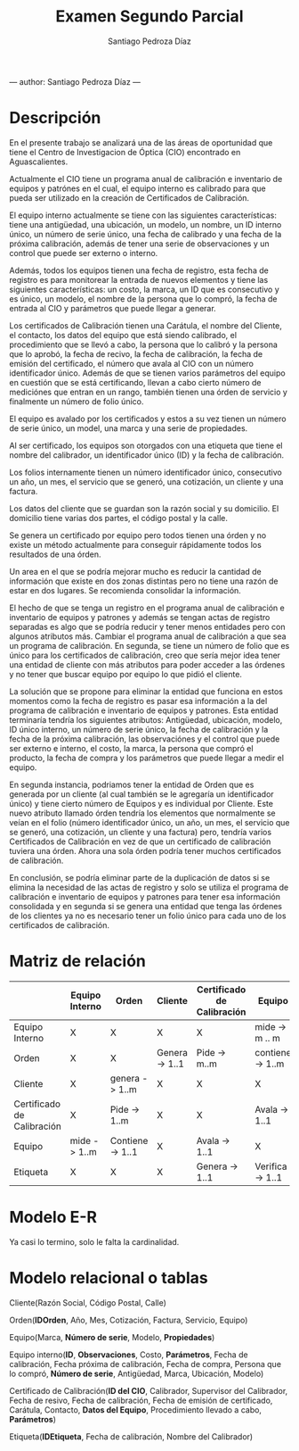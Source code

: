#+title: Examen Segundo Parcial
#+author: Santiago Pedroza Díaz
---
author: Santiago Pedroza Díaz
---
* Descripción

En el presente trabajo se analizará una de las áreas de oportunidad que tiene el Centro de Investigacion de Óptica (CIO) encontrado en Aguascalientes.

Actualmente el CIO tiene un programa anual de calibración e inventario de equipos y patrónes en el cual, el equipo interno es calibrado para que pueda ser utilizado en la creación de Certificados de Calibración.

El equipo interno actualmente se tiene con las siguientes características: tiene una antigüedad, una ubicación, un modelo, un nombre, un ID interno único, un número de serie único, una fecha de calibrado y una fecha de la próxima calibración, además de tener una serie de observaciones y un control que puede ser externo o interno.

Además, todos los equipos tienen una fecha de registro, esta fecha de registro es para monitorear la entrada de nuevos elementos y tiene las siguientes características: un costo, la marca, un ID que es consecutivo y es único, un modelo, el nombre de la persona que lo compró, la fecha de entrada al CIO y parámetros que puede llegar a generar.

Los certificados de Calibración tienen una Carátula, el nombre del Cliente, el contacto, los datos del equipo que está siendo calibrado, el procedimiento que se llevó a cabo,  la persona que lo calibró y la persona que lo aprobó, la fecha de recivo, la fecha de calibración, la fecha de emisión del certificado, el número que avala al CIO con un número identificador único. Además de que se tienen varios parámetros del equipo en cuestión que se está certificando, llevan a cabo cierto número de mediciónes que entran en un rango, también tienen una órden de servicio y finalmente un número de folio único.

El equipo es avalado por los certificados  y estos a su vez tienen un número de serie único, un model, una marca y una serie de propiedades.

Al ser certificado, los equipos son otorgados con una etiqueta que tiene el nombre del calibrador, un identificador único (ID) y la fecha de calibración.

Los folios internamente tienen un número identificador único, consecutivo un año, un mes, el servicio que se generó, una cotización, un cliente y una factura.

Los datos del cliente que se guardan son la razón social y su domicilio. El domicilio tiene varias dos partes, el código postal y la calle.

Se genera un certificado por equipo pero todos tienen una órden y no existe un método actualmente para conseguir rápidamente todos los resultados de una órden.

Un area en el que se podría mejorar mucho es reducir la cantidad  de información que existe en dos zonas distintas pero no tiene una razón de estar en dos lugares. Se recomienda consolidar la información.

El hecho de que se tenga un registro en el programa anual de calibración e inventario de equipos y patrones y además se tengan actas de registro separadas es algo que se podría reducir y tener menos entidades pero con algunos atributos más. Cambiar el programa anual de calibración a que sea un programa de calibración. En segunda, se tiene un número de folio que es único para los certificados de calibración, creo que sería mejor idea tener una entidad de cliente con más atributos para poder acceder a las órdenes y no tener que buscar equipo por equipo lo que pidió el cliente.

La solución que se propone para eliminar la entidad que funciona en estos momentos como la fecha de registro es pasar esa información a la del programa de calibración e inventario de equipos y patrones. Esta entidad terminaría tendría los siguientes atributos:  Antigüedad, ubicación, modelo,  ID único interno, un número de serie único, la fecha de calibración y la fecha de la próxima calibración, las observaciónes y el control que puede ser externo e interno,  el costo, la marca, la persona que compró el producto, la fecha de compra y los parámetros que puede llegar a medir el equipo.

En segunda instancia, podriamos tener la entidad de Orden que es generada por un cliente (al cual también se le agregaría un identificador único) y tiene cierto número de Equipos y es individual por Cliente. Este nuevo atributo llamado órden tendría los elementos que normalmente se veían en el folio (número identificador único, un año, un mes, el servicio que se generó, una cotización, un cliente y una factura) pero, tendría varios Certificados de Calibración en vez de que un certificado de calibración tuviera una órden. Ahora una sola órden podría tener muchos certificados de calibración.

En conclusión, se podría eliminar parte de la duplicación de datos si se elimina la necesidad de las actas de registro y solo se utiliza el programa de calibración e inventario de equipos y patrones para tener esa información consolidada y en segunda si se genera una entidad que tenga las órdenes de los clientes ya no es necesario tener un folio único para cada uno de los certificados de calibración.


* Matriz de relación

|----------------------------+----------------+------------------+----------------+----------------------------+------------------+------------------|
|                            | Equipo Interno | Orden            | Cliente        | Certificado de Calibración | Equipo           | Etiqueta         |
|----------------------------+----------------+------------------+----------------+----------------------------+------------------+------------------|
| Equipo Interno             | X              | X                | X              | X                          | mide -> m .. m   | X                |
| Orden                      | X              | X                | Genera -> 1..1 | Pide -> m..m               | contiene -> 1..m | X                |
| Cliente                    | X              | genera -> 1..m   | X              | X                          | X                | X                |
| Certificado de Calibración | X              | Pide -> 1..m     | X              | X                          | Avala -> 1..1    | Genera -> 1..1   |
| Equipo                     | mide -> 1..m   | Contiene -> 1..1 | X              | Avala -> 1..1              | X                | Verifica -> 1..1 |
| Etiqueta                   | X              | X                | X              | Genera -> 1..1             | Verifica -> 1..1 | X                |
|----------------------------+----------------+------------------+----------------+----------------------------+------------------+------------------|

* Modelo E-R

Ya casi lo termino, solo le falta la cardinalidad.

* Modelo relacional o tablas

Cliente(Razón Social, Código Postal, Calle)

Orden(*IDOrden*, Año, Mes, Cotización, Factura, Servicio, Equipo)

Equipo(Marca, *Número de serie*, Modelo, **Propiedades**)

Equipo interno(*ID*, **Observaciones**, Costo, **Parámetros**, Fecha de calibración, Fecha próxima de calibración, Fecha de compra, Persona que lo compró, *Número de serie*, Antigüedad, Marca, Ubicación, Modelo)

Certificado de Calibración(*ID del CIO*, Calibrador, Supervisor del Calibrador, Fecha de resivo, Fecha de calibración, Fecha de emisión de certificado, Carátula, Contacto, **Datos del Equipo**, Procedimiento llevado a cabo, **Parámetros**)

Etiqueta(*IDEtiqueta*, Fecha de calibración, Nombre del Calibrador)
